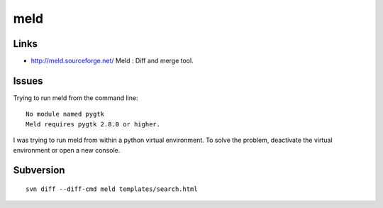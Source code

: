 meld
****

Links
=====

- http://meld.sourceforge.net/
  Meld : Diff and merge tool.

Issues
======

Trying to run meld from the command line:

::

  No module named pygtk
  Meld requires pygtk 2.8.0 or higher.

I was trying to run meld from within a python virtual environment.  To solve
the problem, deactivate the virtual environment or open a new console.

Subversion
==========

::

  svn diff --diff-cmd meld templates/search.html


